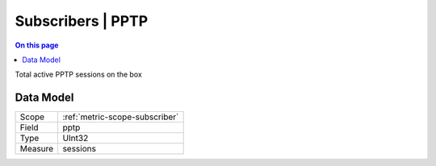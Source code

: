 .. _metric-type-subscribers-pptp:

==================
Subscribers | PPTP
==================
.. contents:: On this page
    :local:
    :backlinks: none
    :depth: 1
    :class: singlecol

Total active PPTP sessions on the box

Data Model
----------

======= ==================================================
Scope   :ref:`metric-scope-subscriber`
Field   pptp
Type    UInt32
Measure sessions
======= ==================================================
